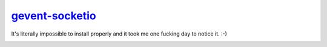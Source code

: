 .. _gevent-socketio: https://github.com/abourget/gevent-socketio

gevent-socketio_
================

It's literally impossible to install properly and it took me one fucking day to notice it. :-)

.. image:: meme.jpg
   :align: center
